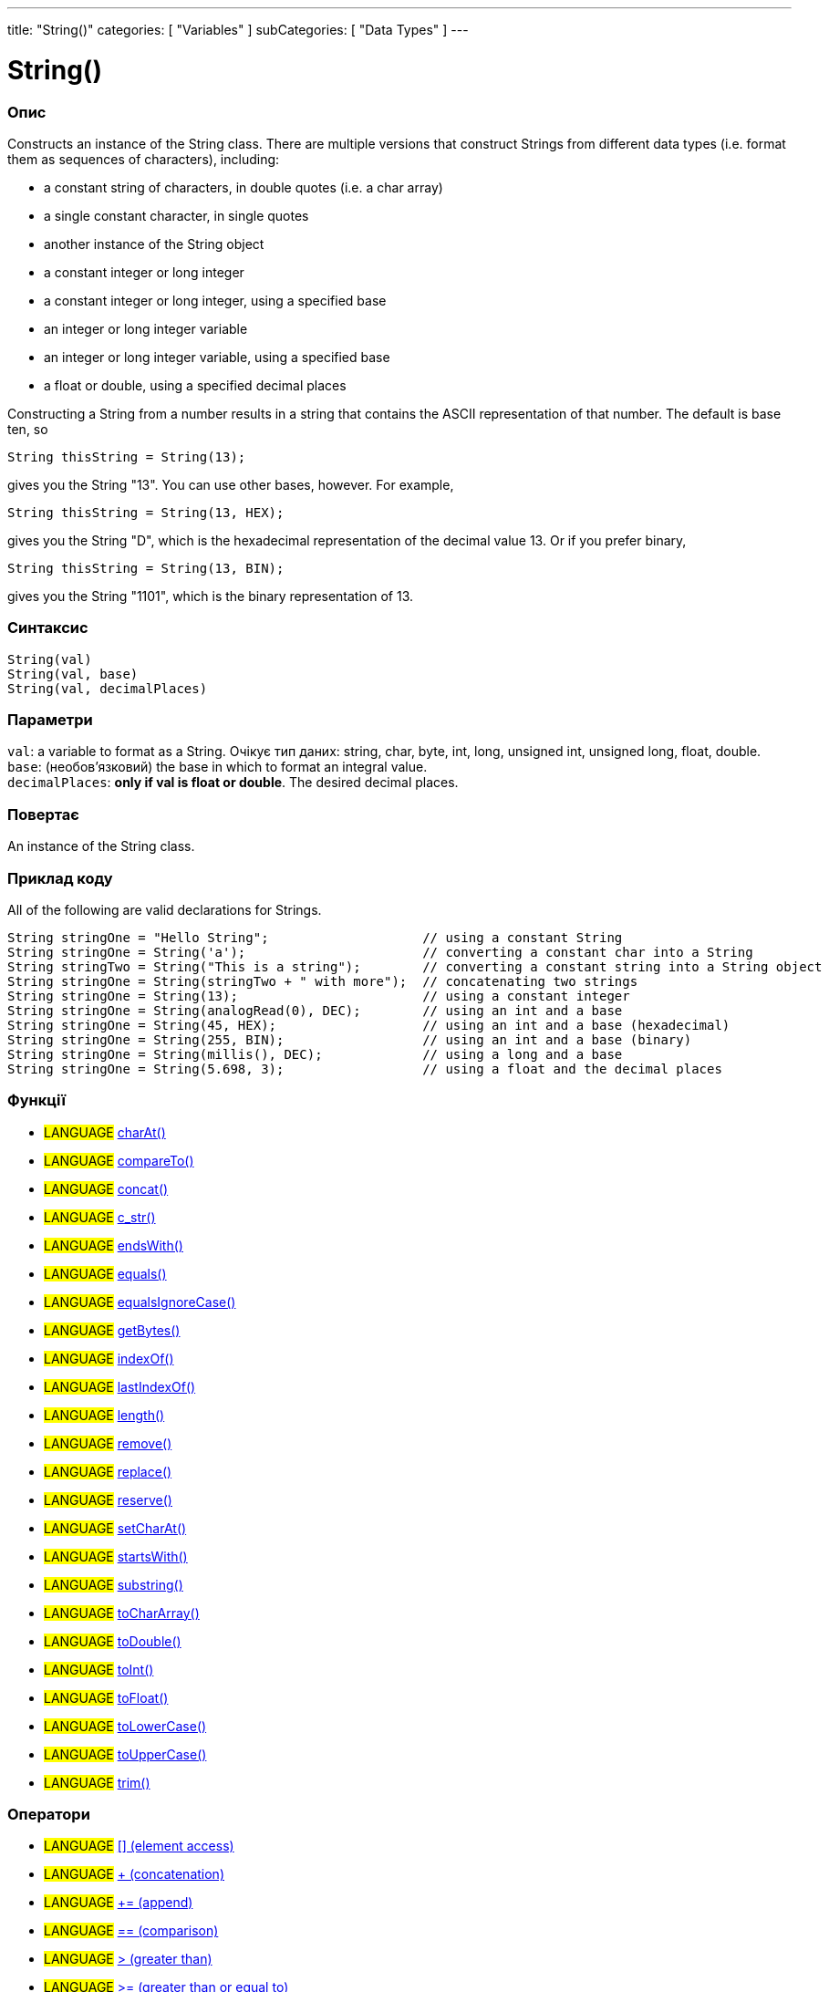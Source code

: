 ---
title: "String()"
categories: [ "Variables" ]
subCategories: [ "Data Types" ]
---

= String()

// OVERVIEW SECTION STARTS
[#overview]
--

[float]
=== Опис
Constructs an instance of the String class. There are multiple versions that construct Strings from different data types (i.e. format them as sequences of characters), including:

* a constant string of characters, in double quotes (i.e. a char array)
* a single constant character, in single quotes
* another instance of the String object
* a constant integer or long integer
* a constant integer or long integer, using a specified base
* an integer or long integer variable
* an integer or long integer variable, using a specified base
* a float or double, using a specified decimal places

Constructing a String from a number results in a string that contains the ASCII representation of that number. The default is base ten, so
[source,arduino]
----
String thisString = String(13);
----
gives you the String "13". You can use other bases, however. For example,


[source,arduino]
----
String thisString = String(13, HEX);
----

gives you the String "D", which is the hexadecimal representation of the decimal value 13. Or if you prefer binary,

[source,arduino]
----
String thisString = String(13, BIN);
----

gives you the String "1101", which is the binary representation of 13.
[%hardbreaks]


[float]
=== Синтаксис
`String(val)` +
`String(val, base)` +
`String(val, decimalPlaces)`


[float]
=== Параметри
`val`:  a variable to format as a String. Очікує тип даних: string, char, byte, int, long, unsigned int, unsigned long, float, double. +
`base`: (необов’язковий) the base in which to format an integral value. +
`decimalPlaces`: *only if val is float or double*. The desired decimal places.


[float]
=== Повертає
An instance of the String class.

--
// OVERVIEW SECTION ENDS



// HOW TO USE SECTION STARTS
[#howtouse]
--

[float]
=== Приклад коду
All of the following are valid declarations for Strings.
[source,arduino]
----
String stringOne = "Hello String";                    // using a constant String
String stringOne = String('a');                       // converting a constant char into a String
String stringTwo = String("This is a string");        // converting a constant string into a String object
String stringOne = String(stringTwo + " with more");  // concatenating two strings
String stringOne = String(13);                        // using a constant integer
String stringOne = String(analogRead(0), DEC);        // using an int and a base
String stringOne = String(45, HEX);                   // using an int and a base (hexadecimal)
String stringOne = String(255, BIN);                  // using an int and a base (binary)
String stringOne = String(millis(), DEC);             // using a long and a base
String stringOne = String(5.698, 3);                  // using a float and the decimal places
----

--
// HOW TO USE SECTION ENDS


[float]
=== Функції

[role="language"]
* #LANGUAGE# link:../string/functions/charat[charAt()]
* #LANGUAGE# link:../string/functions/compareto[compareTo()]
* #LANGUAGE# link:../string/functions/concat[concat()]
* #LANGUAGE# link:../string/functions/c_str[c_str()]
* #LANGUAGE# link:../string/functions/endswith[endsWith()]
* #LANGUAGE# link:../string/functions/equals[equals()]
* #LANGUAGE# link:../string/functions/equalsignorecase[equalsIgnoreCase()]
* #LANGUAGE# link:../string/functions/getbytes[getBytes()]
* #LANGUAGE# link:../string/functions/indexof[indexOf()]
* #LANGUAGE# link:../string/functions/lastindexof[lastIndexOf()]
* #LANGUAGE# link:../string/functions/length[length()]
* #LANGUAGE# link:../string/functions/remove[remove()]
* #LANGUAGE# link:../string/functions/replace[replace()]
* #LANGUAGE# link:../string/functions/reserve[reserve()]
* #LANGUAGE# link:../string/functions/setcharat[setCharAt()]
* #LANGUAGE# link:../string/functions/startswith[startsWith()]
* #LANGUAGE# link:../string/functions/substring[substring()]
* #LANGUAGE# link:../string/functions/tochararray[toCharArray()]
* #LANGUAGE# link:../string/functions/todouble[toDouble()]
* #LANGUAGE# link:../string/functions/toint[toInt()]
* #LANGUAGE# link:../string/functions/tofloat[toFloat()]
* #LANGUAGE# link:../string/functions/tolowercase[toLowerCase()]
* #LANGUAGE# link:../string/functions/touppercase[toUpperCase()]
* #LANGUAGE# link:../string/functions/trim[trim()]

[float]
=== Оператори

[role="language"]
* #LANGUAGE# link:../string/operators/elementaccess[[\] (element access)]
* #LANGUAGE# link:../string/operators/concatenation[+ (concatenation)]
* #LANGUAGE# link:../string/operators/append[+= (append)]
* #LANGUAGE# link:../string/operators/comparison[== (comparison)]
* #LANGUAGE# link:../string/operators/greaterthan[> (greater than)]
* #LANGUAGE# link:../string/operators/greaterthanorequalto[>= (greater than or equal to)]
* #LANGUAGE# link:../string/operators/lessthan[< (less than)]
* #LANGUAGE# link:../string/operators/lessthanorequalto[\<= (less than or equal to)]
* #LANGUAGE# link:../string/operators/differentfrom[!= (different from)]

[role="example"]
* #EXAMPLE# https://www.arduino.cc/en/Tutorial/BuiltInExamples#strings[String Tutorials^]


// SEE ALSO SECTION STARTS
[#see_also]
--

[float]
=== Дивись також

[role="language"]

--
// SEE ALSO SECTION ENDS
